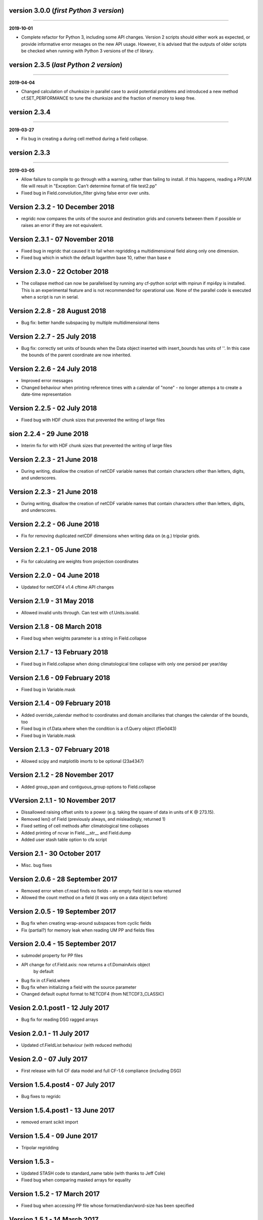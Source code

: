 version 3.0.0 (*first Python 3 version*)
----------------------------------------
----

**2019-10-01**

* Complete refactor for Python 3, including some API changes. Version
  2 scripts should either work as expected, or provide informative
  error mesages on the new API usage. However, it is advised that the
  outputs of older scripts be checked when running with Python 3
  versions of the cf library.

version 2.3.5 (*last Python 2 version*)
---------------------------------------
----

**2019-04-04**

* Changed calculation of chunksize in parallel case to avoid
  potential problems and introduced a new method cf.SET_PERFORMANCE
  to tune the chunksize and the fraction of memory to keep free.

version 2.3.4
-------------
----

**2019-03-27**

* Fix bug in creating a during cell method during a field
  collapse.
	
version 2.3.3
-------------
----

**2019-03-05**

* Allow failure to compile to go through with a warning, rather
  than failing to install. if this happens, reading a PP/UM file
  will result in "Exception: Can't determine format of file
  test2.pp"
	
* Fixed bug in Field.convolution_filter giving false error over
  units.
	
Version 2.3.2 - 10 December 2018
--------------------------------

* regridc now compares the units of the source and destination
  grids and converts between them if possible or raises an error
  if they are not equivalent.
	
Version 2.3.1 - 07 November 2018
--------------------------------

* Fixed bug in regridc that caused it to fail when regridding a
  multidimensional field along only one dimension.
	
* Fixed bug which in which the default logarithm base 10, rather
  than base e
	
Version 2.3.0 - 22 October 2018
-------------------------------

* The collapse method can now be parallelised by running any
  cf-python script with mpirun if mpi4py is installed. This is an
  experimental feature and is not recommended for operational
  use. None of the parallel code is executed when a script is run in
  serial.
	
Version 2.2.8 - 28 August 2018
------------------------------

* Bug fix: better handle subspacing by multiple multidimensional
  items
	
	
Version 2.2.7 - 25 July 2018
----------------------------

* Bug fix: correctly set units of bounds when the Data object
  inserted with insert_bounds has units of ''. In this case the
  bounds of the parent coordinate are now inherited.
	
Version 2.2.6 - 24 July 2018
----------------------------

* Improved error messages

* Changed behaviour when printing reference times with a calendar
  of "none" - no longer attemps a to create a date-time
  representation
	
Version 2.2.5 - 02 July 2018
----------------------------

* Fixed bug with HDF chunk sizes that prevented the writing of large files
	
sion 2.2.4 - 29 June 2018
----------------------------

* Interim fix for with HDF chunk sizes that prevented the writing of large files
	
Version 2.2.3 - 21 June 2018
----------------------------

* During writing, disallow the creation of netCDF variable names
  that contain characters other than letters, digits, and
  underscores.
	
Version 2.2.3 - 21 June 2018
----------------------------

* During writing, disallow the creation of netCDF variable names
  that contain characters other than letters, digits, and
  underscores.
	
Version 2.2.2 - 06 June 2018
----------------------------

* Fix for removing duplicated netCDF dimensions when writing data
  on (e.g.) tripolar grids. 
	
Version 2.2.1 - 05 June 2018
----------------------------

* Fix for calculating are weights from projection coordinates
	
		
Version 2.2.0 - 04 June 2018
----------------------------

* Updated for netCDF4 v1.4 cftime API changes
	
		
Version 2.1.9 - 31 May 2018
---------------------------

* Allowed invalid units through. Can test with cf.Units.isvalid.
	
		
Version 2.1.8 - 08 March 2018
-----------------------------

* Fixed bug when weights parameter is a string in Field.collapse
		
Version 2.1.7 - 13 February 2018
--------------------------------

* Fixed bug in Field.collapse when doing climatological time
  collapse with only one persiod per year/day
		
Version 2.1.6 - 09 February 2018
--------------------------------

* Fixed bug in Variable.mask
		
Version 2.1.4 - 09 February 2018
--------------------------------

* Added override_calendar method to coordinates and domain
  ancillaries that changes the calendar of the bounds, too

* Fixed bug in cf.Data.where when the condition is a cf.Query
  object (f5e0d43)

* Fixed bug in Variable.mask
		
Version 2.1.3 - 07 February 2018
--------------------------------

* Allowed scipy and matplotlib imorts to be optional (23a4347)
	
Version 2.1.2 - 28 November 2017
--------------------------------

* Added group_span and contiguous_group options to Field.collapse
	
VVersion 2.1.1 - 10 November 2017
--------------------------------

* Dissallowed raising offset units to a power (e.g. taking the
  square of data in units of K @ 273.15). 
	
* Removed len() of Field (previously always, and misleadingly,
  returned 1)

* Fixed setting of cell methods after climatological time collapses

* Added printing of ncvar in Field.__str__ and Field.dump

* Added user stash table option to cfa script
	
Version 2.1 - 30 October 2017
-----------------------------

* Misc. bug fixes

Version 2.0.6 - 28 September 2017
---------------------------------

* Removed error when cf.read finds no fields - an empty field list is now returned

* Allowed the count method on a field (it was only on a data object before)

Version 2.0.5 - 19 September 2017
---------------------------------

* Bug fix when creating wrap-around subspaces from cyclic fields

* Fix (partial?) for memory leak when reading UM PP and fields files

Version 2.0.4 - 15 September 2017
---------------------------------

* submodel property for PP files

* API change for cf.Field.axis: now returns a cf.DomainAxis object
	by default

* Bug fix in cf.Field.where

* Bug fix when initializing a field with the source parameter	

* Changed default ouptut format to NETCDF4 (from NETCDF3_CLASSIC)

Vesion 2.0.1.post1 - 12 July 2017
---------------------------------

* Bug fix for reading DSG ragged arrays

Vesion 2.0.1 - 11 July 2017
---------------------------

* Updated cf.FieldList behaviour (with reduced methods)

Vesion 2.0 - 07 July 2017
-------------------------

* First release with full CF data model and full CF-1.6 compliance
  (including DSG)

Version 1.5.4.post4 - 07 July 2017
----------------------------------

* Bug fixes to regridc

Version 1.5.4.post1 - 13 June 2017
----------------------------------

* removed errant scikit import

Version 1.5.4 - 09 June 2017 
----------------------------

* Tripolar regridding
	
Version 1.5.3 - 
-----------------------------

* Updated STASH code to standard_name table (with thanks to Jeff Cole)

* Fixed bug when comparing masked arrays for equality

Version 1.5.2 - 17 March 2017
-----------------------------

* Fixed bug when accessing PP file whose format/endian/word-size
  has been specified

Version 1.5.1 - 14 March 2017
-----------------------------

* Can specify 'pp' or 'PP' in um option to cf.read

Version 1.5 - 24 February 2017
------------------------------

* Changed weights in calculation of variance to reliability
  weights (from frequency weights). This not only scientifically
  better, but faster, too.

Version 1.4 - 22 February 2017
------------------------------

* Rounded datetime to time-since conversions to the nearest
  microsecond, to reflect the accuracy of netCDF4.netcdftime

* Removed import tests from setup.py

* New option --um to cfa, cfdump

* New parameter um to cf.read

Version 1.3.3 - 31 January 2017
-------------------------------

* Rounded datetime to time-since conversions to the nearest
  microsecond, to reflect the accuracy of netCDF4.netcdftime

* Fix for netCDF4.__version__ > 1.2.4 do to with datetime.calendar *handle with care*

Version 1.3.2 - 21 September 2016
---------------------------------

* Added --build-id to LDFLAGS in umread Makefile, for sake of RPM
  builds (otherwise fails when building debuginfo RPM). Pull request
  #16, thanks to Klaus Zimmerman.

* Improved test handling. Pull request #21, thanks to Klaus
  Zimmerman.

* Removed udunits2 database. This removes the modified version of
  the udunits2 database in order to avoid redundancies, possible
  version incompatibilities, and license questions. The
  modifications are instead carried out programmatically in
  units.py. Pull request #20, thanks to Klaus Zimmerman.

Version 1.3.1 - 09 September 2016
---------------------------------

* New method: cf.Field.unlimited, and new 'unlimited' parameter to
  cf.write and cfa

Version 1.3 - 05 September 2016
-------------------------------

* Removed asreftime, asdatetime and dtvarray methods

* New method: convert_reference_time for converting reference time
  data values to have new units.

Version 1.2.3 - 23 August 2016
------------------------------

* Fixed bug in Data.equals

Version 1.2.2 - 22 August 2016
------------------------------

* Fixed bug in binary operations to do with the setting of
  Partition.part

* Added TimeDuration functionality to get_bounds cellsizes
  parameter. Also new parameter flt ("fraction less than") to
  position the coordinate within the cell.

Version 1.2 - 05 July 2016
--------------------------

* Added HDF_chunks methods

Version 1.1.11 - 01 July 2016
-----------------------------

* Added cellsize option to cf.Coordinate.get_bounds, and fixed bugs

* Added variable_attributes option to cf.write
	
* Added cf.ENVIRONMENT method

Version 1.1.10 - 23 June 2016
-----------------------------

* Added reference_datetime option to cf.write	

* Fixed bug in cf.um.read.read which incorrectly ordered vertical
  coordinates
  	
ersion 1.1.9 - 17 June 2016
----------------------------

* New methods cf.Variable.files and cf.Data.files, cf.Field.files
  which report which files are referenced by the data array.

* Fix to stop partitions return numpy.bool_ instead of
  numy.ndarray
	
* Fix to determining cyclicity of regridded fields.

* Functionality to recursively read directories in
  cf.read, cfa and cfump

* Print warning but carry on when ESMF import fails
	
* Fixed bug in cf.Field.subspace when accessing axes derived
  from UM format files
	
Version 1.1.8 - 18 May 2016
---------------------------

* Slightly changed the compression API to cf.write
	
* Added compression support to the cfa command line script

* Added functionality to change data type on writing to cf.write
  and cfa - both in general and for with extra convienience for the
  common case of double to single (and vice versa).

* Removed annoying debug print statements from cf.um.read.read

Version 1.1.7 - 04 May 2016
---------------------------

* Added fix for change in numpy behaviour (numpy.number types do
  not support assingment)
	
* Added capability to load in a user STASH to standard name table:
  cf.um.read.load_stash2standard_name
	
	
Version 1.1.6 - 27 April 2016
-----------------------------

* Added --reference_datetime option to cfa

* Bug fix to cf.Field.collapse when providing cf.Query objects via
  the group parameter

* Added auto regridding method, which is now the default
	
Version 1.1.5 - 03 March 2016
-----------------------------

* Bug fix in cf.Field.where() when using cf.masked
	
* conda installation (with thanks to Andy Heaps)
	
* Bug fix for type casting in cf.Field.collapse

* Dispay long_name if it exists and there is no standard_name
	
* Fix for compiling the UM C code on certiain OSs (with thanks to Simon Wilson)
	
* Fixed incorrect assignment of cyclicity in cf.Field.regrids
	
* Nearest neighbour regridding in cf.Field.regrids
	
Version 1.1.4 - 09 February 2016
--------------------------------

* Bug fix to cf.Field.autocyclic
	
* Bug fix to cf.Field.clip - now works when limit units are supplied
	
* New methods: cf.Data.round, cf.Field.Round

* Added lbtim as a Field property when reading UM files

* Fixed coordinate creation for UM atmosphere_hybrid_height_coordinate

* Bug fix to handling of cyclic fields by cf.Field.regrids

* Added nearest neighbour field regridding

* Changed keyword ignore_dst_mask in regrids to use_dst_mask, which is
  false by default
	
Version 1.1.3 - 10 December 2015
--------------------------------

* Bug fixes to cf.Field.collapse when the "group" parameter is
  used
	
* Correct setting of cyclic axes on regridded fields

* Updates to STASH_to_CF.txt table: 3209, 3210
	
Version 1.1.2 - 01 December 2015
--------------------------------

* Updates to STASH_to_CF.txt table
	
* Fixed bug in decoding UM version in cf.um.read.read
	
* Fixed bug in cf.units.Utime.num2date
	
* Fixed go-slow behaviour for silly BZX, BDX in PP and fields file
  lookup headers
	
Version 1.1.1 - 05 November 2015
--------------------------------

* Fixed bug in decoding UM version in cf.read
	
Version 1.1 - 28 October 2015
-----------------------------

* Fixed bug in cf.Units.conform

* Changed cf.Field.__init__ so that it works with just a data object
	
* Added cf.Field.regrids for lat-lon regridding using ESMF library
	
* Removed support for netCDF4-python versions < 1.1.1
	
* Fixed bug which made certain types of coordinate bounds
  non-contiguous after transpose

* Fixed bug with i=True in cf.Field.where and in
  cf.Field.mask_invalid

* cyclic methods now return a set, rather than a list

* Fixed bug in _write_attributes which might have slowed down some
  writes to netCDF files.

* Reduced annoying redirection in the documentation

* Added cf.Field.field method and added top_level keyword to
  cf.read

* Fixed bug in calculation of standard deviation and
  variance (the bug caused occasional crashes - no incorrect results
  were calculated)

* In items method (and friends), removed strict_axes keyword and
  added axes_all, axes_superset and axes_subset keywords

Version 1.0.3 - 23 June 2015
----------------------------

* Added default keyword to fill_value() and fixed bugs when doing
  delattr on _fillValue and missinge_value properties.

Version 1.0.2 - 05 June 2015
----------------------------

* PyPI release

Version 1.0.1 - 01 June 2015
----------------------------

* Fixed bug in when using the select keyword to cf.read

Version 1.0 - 27 May 2015
-------------------------

* Max OS support

* Limited Nd funtionality to Field.indices

* Correct treatment of add_offset and scale_factor

* Replaced -a with -x in cfa and cfdump scripts

* added ncvar_identities parameter to cf.aggregate

* Performance improvements to field subspacing

* Documentation

* Improved API to match, select, items, axes, etc.

* Reads UM fields files

* Optimised readin PP and UM fields files

* cf.collapse replaced by cf.Field.collapse

* cf.Field.collapse includes CF climatological time statistics

Version 0.9.9.1 - 09 January 2015
---------------------------------

* Fixed bug for changes to netCDF4-python library versions >= 1.1.2

* Miscellaneous bug fixes

Version 0.9.9 - 05 January 2015
-------------------------------

* Added netCDF4 compression options to cf.write.

* Added __mod__, __imod__, __rmod__, ceil, floor, trunc, rint
  methods to cf.Data and cf.Variable

* Added ceil, floor, trunc, rint to cf.Data and cf.Variable

* Fixed bug in which array cf.Data.array sometimes behaved like
  cf.Data.varray

* Fixed bug in cf.netcdf.read.read which affected reading fields
  with formula_terms.

* Refactored the test suite to use the unittest package

* Cyclic axes functionality

* Documentation updates

Version 0.9.8.3 - 14 July 2014
------------------------------

* Implemented multiple grid_mappings (CF trac ticket #70)

* Improved functionality and speed of field aggregation and cfa
  and cfdump command line utilities.

* Collapse methods on cf.Data object (min, max, mean, var, sd,
  sum, range, mid_range).

* Improved match/select functionality

Version 0.9.8.2 - 13 March 2014
-------------------------------

* Copes with PP fields with 365_day calendars

* Revamped CFA files in line with the evolving standard. CFA files
  from PP data created with a previous version will no longer work.

Version 0.9.8.1 -  December 2013
--------------------------------

Version 0.9.8 - 06 December 2013
--------------------------------

* Improved API.

* Plenty of speed and memory optimizations.

* A proper treatment of datetimes.

* WGDOS-packed PP fields are now unpacked on demand.

* Fixed bug in functions.py for numpy v1.7. Fixed bug when deleting
  the 'id' attribute.

* Assign a standard name to aggregated PP fields after aggregation
  rather than before (because some stash codes are too similar,
  e.g. 407 and 408).

* New subclasses of cf.Coordinate: cf.DimensionCoordinate and
  cf.AuxiliaryCoordinate.

* A cf.Units object is now immutable.

Version 0.9.7.1 - 26 April 2013
-------------------------------

* Fixed endian bug in CFA-netCDF files referring to PP files

* Changed default output format to NETCDF3_CLASSIC and trap error when
  when writing unsigned integer types and the 64-bit integer type to
  file formats other than NETCDF4.

* Changed unhelpful history created when aggregating

Version 0.9.7 - 24 April 2013
-----------------------------

* Read and write CFA-netCDF files

* Field creation interface

* New command line utilities: cfa, cfdump

* Redesigned repr, str and dump() output (which is shared with cfa and
  cfdump)

* Removed superceded (by cfa) command line utilities pp2cf, cf2cf

* Renamed the 'subset' method to 'select'

* Now needs netCDF4-python 0.9.7 or later (and numpy 1.6 or later)

Version 0.9.6.2 - 27 March 2013
-------------------------------

* Fixed bug in cf/pp.py which caused the creation of incorrect
  latitude coordinate arrays.

Version 0.9.6.1 - 20 February 2013
----------------------------------

* Fixed bug in cf/netcdf.py which caused a failure when a file with
  badly formatted units was encountered.

Version 0.9.6 - 27 November 2012
--------------------------------

* Assignment to a field's data array with metadata-aware broadcasting,
  assigning to subspaces, assignment where data meets conditions,
  assignment to unmasked elements, etc. (setitem method)

* Proper treatment of the missing data mask, including metadata-aware
  assignment (setmask method)

* Proper treatment of ancillary data.

* Ancillary data and transforms are subspaced with their parent field.

* Much faster aggregation algorithm (with thanks to Jonathan
  Gregory). Also aggregates fields transforms, ancillary variables and
  flags.

Version 0.9.5 - 01 October 2012
-------------------------------

* Restructured documentation and package code files.

* Large Amounts of Massive Arrays (LAMA) functionality.

* Metadata-aware field manipulation and combination with
  metadata-aware broadcasting.

* Better treatment of cell measures.

* Slightly faster aggregation algorithm (a much improved one is in
  development).

* API changes for clarity.

* Bug fixes.

* Added 'TEMPDIR' to the cf.CONSTANTS dictionary

* This is a snapshot of the trunk at revision r195.

Version 0.9.5.dev - 19 September 2012
-------------------------------------

* Loads of exciting improvements - mainly LAMA functionality,
  metadata-aware field manipulation and documentation.

* This is a snapshot of the trunk at revision r185. A proper vn0.9.5
  release is imminent.

Version 0.9.4.2 - 17 April 2012
-------------------------------

* General bug fixes and code restructure

Version 0.9.4 - 15 March 2012
-----------------------------

* A proper treatment of units using the Udunits C library and the
  extra time functionality provided by the netCDF4 package.

* A command line script to do CF-netCDF to CF-netCDF via cf-python.

Version 0.9.3.3 - 08 February 2012
----------------------------------

* Objects renamed in line with the CF data model: 'Space' becomes
  'Field' and 'Grid' becomes 'Space'.

* Field aggregation using the CF aggregation rules is available when
  reading fields from disk and on fields in memory. The data of a
  field resulting from aggregation are stored as a collection of the
  data from the component fields and so, as before, may be file
  pointers, arrays in memory or a mixture of these two forms.

* Units, missing data flags, dimension order, dimension direction and
  packing flags may all be different between data components and are
  conformed at the time of data access.

* Files in UK Met Office PP format may now be read into CF fields.

* A command line script for PP to CF-netCDF file conversion is
  provided.

Version 0.9.3 - 05 January 2012
-------------------------------

* A more consistent treatment of spaces and lists of spaces (Space and
  SpaceList objects respectively).

* A corrected treatment of scalar or 1-d, size 1 dimensions in the
  space and its grid.

* Data stored in Data objects which contain metadata need to correctly
  interpret and manipulate the data. This will be particularly useful
  when data arrays spanning many files/arrays is implemented

Version 0.9.2 - 26 August 2011
-------------------------------

* Created a setup.py script for easier installation (with thanks to
  Jeff Whitaker).

* Added support for reading OPeNDAP-hosted datasets given by URLs.

* Restructured the documentation.

* Created a test directory with scripts and sample output.

* No longer fails for unknown calendar types (such as '360d').

Version 0.9.1 - 06 August 2011
------------------------------

* First release.
